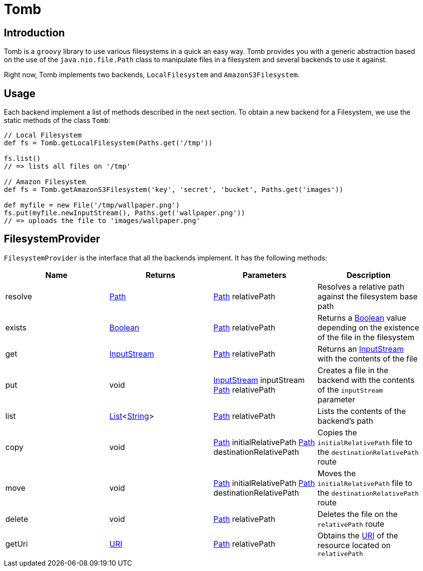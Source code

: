 = Tomb
:groovy-source: ../src/main/groovy
:test-source: ../src/test/groovy

== Introduction

Tomb is a `groovy` library to use various filesystems in a quick an easy way. Tomb provides you with a generic abstraction based on the use of the `java.nio.file.Path` class to manipulate files in a filesystem and several backends to use it against.

Right now, Tomb implements two backends, `LocalFilesystem` and `AmazonS3Filesystem`.

== Usage

Each backend implement a list of methods described in the next section. To obtain a new backend for a Filesystem, we use the static methods of the class `Tomb`:

[source, groovy]
----
// Local Filesystem
def fs = Tomb.getLocalFilesystem(Paths.get('/tmp'))

fs.list()
// => lists all files on '/tmp'

// Amazon Filesystem
def fs = Tomb.getAmazonS3Filesystem('key', 'secret', 'bucket', Paths.get('images'))

def myfile = new File('/tmp/wallpaper.png')
fs.put(myfile.newInputStream(), Paths.get('wallpaper.png'))
// => uploads the file to 'images/wallpaper.png'
----

== FilesystemProvider

`FilesystemProvider` is the interface that all the backends implement. It has the following methods:

|====
|Name |Returns |Parameters |Description

|resolve
|http://docs.oracle.com/javase/8/docs/api/java/nio/file/Path.html[Path]
|http://docs.oracle.com/javase/8/docs/api/java/nio/file/Path.html[Path] relativePath
|Resolves a relative path against the filesystem base path

|exists
|https://docs.oracle.com/javase/8/docs/api/java/lang/Boolean.html[Boolean]
|http://docs.oracle.com/javase/8/docs/api/java/nio/file/Path.html[Path] relativePath
|Returns a https://docs.oracle.com/javase/8/docs/api/java/lang/Boolean.html[Boolean] value depending on the existence of the file in the filesystem

|get
|https://docs.oracle.com/javase/8/docs/api/java/io/InputStream.html[InputStream]
|http://docs.oracle.com/javase/8/docs/api/java/nio/file/Path.html[Path] relativePath
|Returns an https://docs.oracle.com/javase/8/docs/api/java/io/InputStream.html[InputStream] with the contents of the file

|put
|void
|https://docs.oracle.com/javase/8/docs/api/java/io/InputStream.html[InputStream] inputStream
http://docs.oracle.com/javase/8/docs/api/java/nio/file/Path.html[Path] relativePath
|Creates a file in the backend with the contents of the `inputStream` parameter

|list
|https://docs.oracle.com/javase/8/docs/api/java/util/List.html[List]<https://docs.oracle.com/javase/8/docs/api/java/lang/String.html[String]>
|http://docs.oracle.com/javase/8/docs/api/java/nio/file/Path.html[Path] relativePath
|Lists the contents of the backend's path

|copy
|void
|http://docs.oracle.com/javase/8/docs/api/java/nio/file/Path.html[Path] initialRelativePath
http://docs.oracle.com/javase/8/docs/api/java/nio/file/Path.html[Path] destinationRelativePath
|Copies the `initialRelativePath` file to the `destinationRelativePath` route

|move
|void
|http://docs.oracle.com/javase/8/docs/api/java/nio/file/Path.html[Path] initialRelativePath
http://docs.oracle.com/javase/8/docs/api/java/nio/file/Path.html[Path] destinationRelativePath
|Moves the `initialRelativePath` file to the `destinationRelativePath` route

|delete
|void
|http://docs.oracle.com/javase/8/docs/api/java/nio/file/Path.html[Path] relativePath
|Deletes the file on the `relativePath` route

|getUri
|https://docs.oracle.com/javase/8/docs/api/java/net/URI.html[URI]
|http://docs.oracle.com/javase/8/docs/api/java/nio/file/Path.html[Path] relativePath
|Obtains the https://docs.oracle.com/javase/8/docs/api/java/net/URI.html[URI] of the resource located on `relativePath`
|====